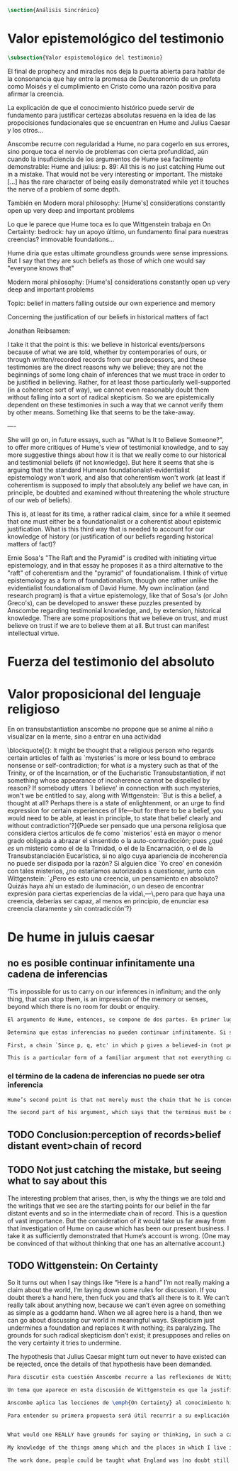 #+PROPERTY: header-args:latex :tangle ../../tex/ch3/sincronico.tex
# ------------------------------------------------------------------------------------
# Santa Teresa Benedicta de la Cruz, ruega por nosotros

#+BEGIN_SRC latex
\section{Análisis Sincrónico}
#+END_SRC


* Valor epistemológico del testimonio
#+BEGIN_SRC latex
\subsection{Valor espistemológico del testimonio}
#+END_SRC

El final de prophecy and miracles nos deja la puerta abierta para hablar de la
consonancia que hay entre la promesa de Deuteronomio de un profeta como Moisés y
el cumplimiento en Cristo como una razón positiva para afirmar la creencia.

La explicación de que el conocimiento histórico puede servir de fundamento para
justificar certezas absolutas resuena en la idea de las propocisiones
fundacionales que se encuentran en Hume and Julius Caesar y los otros...


Anscombe recurre con regularidad a Hume, no para cogerlo en sus errores, sino porque
toca el nervio de problemas con cierta profundidad, aún cuando la insuficiencia de los
argumentos de Hume sea facilmente demonstrable: Hume and julius: p. 89: All this is no
just catching Hume out in a mistake. That would not be very interesting or important.
The mistake [...] has the rare character of being easily demonstrated while yet it
touches the nerve of a problem of some depth.

También en Modern moral philosophy: [Hume's] considerations constantly open up very
deep and important problems

Lo que le parece que Hume toca es lo que Wittgenstein trabaja en On Certainty: bedrock:
hay un apoyo último, un fundamento final para nuestras creencias? immovable foundations...

Hume diría que estas ultimate groundless grounds were sense impressions. But I
say that they are such beliefs as those of which one would say "everyone knows
that"



Modern moral philosophy:
[Hume's] considerations constantly open up very deep and important problems

Topic: belief in matters falling outside our own experience and memory

Concerning the justification of our beliefs in historical matters of fact

Jonathan Reibsamen:

I take it that the point is this: we believe in historical events/persons because of
what we are told, whether by contemporaries of ours, or through written/recorded
records from our predecessors, and these testimonies are the direct reasons why we
believe; they are not the beginnings of some long chain of inferences that we must
trace in order to be justified in believing. Rather, for at least those particularly
well-supported (in a coherence sort of way), we cannot even reasonably doubt them
without falling into a sort of radical skepticism. So we are epistemically dependent on
these testimonies in such a way that we cannot verify them by other means. Something
like that seems to be the take-away.

----

She will go on, in future essays, such as "What Is It to Believe
Someone?", to offer more critiques of Hume's view of testimonial knowledge, and to say
more suggestive things about how it is that we really come to our historical and
testimonial beliefs (if not knowledge). But here it seems that she is arguing that the
standard Humean foundationalist-evidentialist epistemology won't work, and also that
coherentism won't work (at least if coherentism is supposed to imply that absolutely
any belief we have can, in principle, be doubted and examined without threatening the
whole structure of our web of beliefs).

This is, at least for its time, a rather radical claim, since for a while it seemed
that one must either be a foundationalist or a coherentist about epistemic
justification. What is this third way that is needed to account for our knowledge of
history (or justification of our beliefs regarding historical matters of fact)?

Ernie Sosa's "The Raft and the Pyramid" is credited with initiating virtue
epistemology, and in that essay he proposes it as a third alternative to the "raft" of
coherentism and the "pyramid" of foundationalism. I think of virtue epistemology as a
form of foundationalism, though one rather unlike the evidentialist foundationalism of
David Hume. My own inclination (and research program) is that a virtue epistemology,
like that of Sosa's (or John Greco's), can be developed to answer these puzzles
presented by Anscombe regarding testimonial knowledge, and, by extension, historical
knowledge. There are some propositions that we believe on trust, and must believe on
trust if we are to believe them at all. But trust can manifest intellectual virtue.

* Fuerza del testimonio del absoluto

* Valor proposicional del lenguaje religioso

En on transubstantiation anscombe no propone que se anime al niño a visualizar en la mente, sino a entrar en una actividad


\blockquote[{\cite[211]{teichmann2008ans}}: It might be thought that a religious person who regards certain articles of faith as `mysteries' is more or less bound to embrace nonsense or self-contradiction; for what \emph{is} a mystery such as that of the Trinity, or of the Incarnation, or of the Eucharistic Transubstantiation, if not something whose appearance of incoherence cannot be dispelled by reason? If somebody utters `I believe' in connection with such mysteries, won't we be entitled to say, along with Wittgenstein: `But is this a belief, a thought at all? Perhaps there is a state of enlightenment, or an urge to find expression for certain experiences of life---but for there to be a belief, you would need to be able, at least in principle, to state that belief clearly and without contradiction'?]{Puede ser pensado que una persona religiosa que considera ciertos artículos de fe como `misterios' está en mayor o menor grado obligada a abrazar el sinsentido o la auto-contradicción; pues ¿qué \emph{es} un misterio como el de la Trinidad, o el de la Encarnación, o el de la Transubstanciación Eucarística, si no algo cuya apariencia de incoherencia no puede ser disipada por la razón? Si alguien dice `Yo creo' en conexión con tales misterios, ¿no estaríamos autorizados a cuestionar, junto con Wittgenstein: `¿Pero es esto una creencia, un pensamiento en absoluto? Quizás haya ahí un estado de iluminación, o un deseo de encontrar expresión para ciertas experiencias de la vida\,---\,pero para que haya una creencia, deberías ser capaz, al menos en principio, de enunciar esa creencia claramente y sin contradicción'?}




* De hume in juluis caesar
** no es posible continuar infinitamente una cadena de inferencias
:TEXT:
’Tis impossible for us to carry on our inferences in infinitum; and the only thing,
that can stop them, is an impression of the memory or senses, beyond which there is no
room for doubt or enquiry.
:END:
#+BEGIN_SRC latex
  El argumento de Hume, entonces, se compone de dos partes. En primer lugar, una cadena de inferencia en la cual ``ya que p, q, etc...'' en la que p da una causa creida (no percibida) y q un efecto inferido, no puede continuar para siempre, sino que tiene que terminar n

  Determina que estas inferencias no pueden continuar infinitamente. Si se tratara de mera relación especulativa de conceptos no representaría dificultad, pero se trata de creer, y la cadena no podría ofrecer una creencia si no tiene término. \blockquote[{\cite[2762]{anscombe2011hoc}}: Now there really is no difficulty about going on ad infinitum, or at any rate about saying ‘and so on ad infinitum’, if the ‘inferring’ is simply deriving the idea of the effect from that of the cause. But the inferring is more than that ---it is believing. It is in connection with this that Hume is saying ‘this chain can’t go on for ever’.]{Ahora realmente no hay dificultad en ir infinitamente, o en cualquier caso decir `así sucesivamente infinitamente', si el `inferir' es simplemente derivar la idea del efecto partiendo de su causa. Pero el inferir es más que eso ---es creer. Es en conexión con esto que Hume dice `esta cadena no puede seguir para siempre'}

  First, a chain `Since p, q, etc' in which p gives a believed-in (not perceived) cause and q an inferred effect, cannot go on for ever but must terminate in a proposition that is believed without inferring any consequences from it; and from this proposition we then work back in reverse order to p.

  This is a particular form of a familiar argument that not everything can be argued from something else, that is: that it cannot be the case that everything is argued from something else. I believe p because I believe q because I believe r because I believe s ---this cannot go on for ever; it must end in something which I believe, not because I believe something else. This argument appears to be correct.

#+END_SRC
*** el término de la cadena de inferencias no puede ser otra inferencia
#+BEGIN_SRC latex
  Hume’s second point is that not merely must the chain that he is concerned with come to an end somewhere, but its terminus must be of a different kind from the other members. ... without the authority either of the memory or the senses our whole reasonings wou’d be chimerical and without foundation. Every link of the chain wou’d in that case hang upon another; but there wou’d not be anything fix’d to one end of it, capable of sustaining the whole; and consequently there wou’d be no belief or evidence.[27]

  The second part of his argument, which says that the terminus must be of a different character from the links of the chain, is more doubtful than the first part which only says there must be a terminus. Hume does not think that I have to have a present perception (of memory or sense) in connection with my belief that Caesar was killed in the Senate House: we can ‘reason upon our past conclusions and principles, without having recourse to those impressions from which they first arose.’ The convictions, however, must have been produced by impressions, and ‘all reasonings concerning causes and effects are originally deriv’d from some impression’.
#+END_SRC

** TODO Conclusion:perception of records>belief distant event>chain of record

** TODO Not just catching the mistake, but seeing what to say about this
The interesting problem that arises, then, is why the things we are told and the writings that we see are the starting points for our belief in the far distant events and so in the intermediate chain of record. This is a question of vast importance. But the consideration of it would take us far away from that investigation of Hume on cause which has been our present business. I take it as sufficiently demonstrated that Hume’s account is wrong. (One may be convinced of that without thinking that one has an alternative account.)
** TODO Wittgenstein: On Certainty
So it turns out when I say things like “Here is a hand” I’m not really making a claim about the world, I’m laying down some rules for discussion. If you doubt there’s a hand here, then fuck you and that’s all there is to it. We can’t really talk about anything now, because we can’t even agree on something as simple as a goddamn hand. When we all agree here is a hand, then we can go about discussing our world in meaningful ways. Skepticism just undermines a foundation and replaces it with nothing; its paralyzing. The grounds for such radical skepticism don’t exist; it presupposes and relies on the very certainty it tries to undermine.

The hypothesis that Julius Caesar might turn out never to have existed can be rejected, once the details of that hypothesis have been demanded.
#+BEGIN_SRC latex
  Para discutir esta cuestión Anscombe recurre a las reflexiones de Wittgenstein en \emph{On Certainty}. La motivación para estos ecritos de Wittgenstein son las propuestas de Moore en \emph{Proof of the External World} y \emph{Defence of Common Sense}. En estas obras sostiene que hay una serie de proposiciones que conocemos con seguridad, como \enquote{Aquí hay una mano, y aquí otra}, o \enquote{La tierra ha existido por largo tiempo antes de mi nacimiento} y \enquote{Nunca he estado lejos de la superficie de la tierra}. Estas reflexiones ocuparon a Wittgenstein durante los últimos años de su vida.\footnote{Cf. preface On certainty}

  Un tema que aparece en esta discusión de Wittgenstein es que la justificación semántica, relacionada con el uso correcto del lenguaje, y la justificación epistémica, relacionada como tal con el afirmar la verdad, están más unidas entre sí de lo que se piensa. Según esto:\blockquote[teichmann 213: Wittgenstein invites us to view the rules governing the correct use of words as comparable to the rules governing the acceptance or rejection of beliefs (which are themselves of course paradigmatically expressed in words); a ‘world view’ is determined as much by our language and its attendant conceptual scheme as by what we would ordinarily term our knowledge of things. The two aspects of world view, the two kinds of justification, come together in the phenomenon of certainty. ‘I am sure’, ‘I cannot doubt’ are related to ‘It must be’, which expression can be prefixed to any statement of conceptual truth. One direction in which these thoughts seem to take us is towards regarding certain world views, or sets of beliefs, or very general beliefs, as no more susceptible of rational justification or criticism than are concepts. –This is just how we go on’ looks to be the final answer to a series of –Why?’ questions; and a language–game or practice can appear to be sealed off from external assessment. An appeal to the objective measure of Reality is empty in this context; we can of course –cite reality’ when giving reasons in justification of a belief or practice, but that our reasons count as good reasons is determined by norms or rules of reasoning whose status as rules depends on the existence of a surrounding language–game.]{Wittgenstein nos invita a ver las reglas que gobiernan el uso correcto de las palabras como comparables con las reglas que gobiernan la aceptación o rechazo de las creencias (que desde luego son ellas mismas paradigmáticamente expresadas en palabras); una `cosmovisión' está determinada tanto por nuestro lenguaje y su esquema conceptual relacionado como por lo que ordinariamente expresamos como nuestro conocimiento de las cosas. Los dos aspectos de la cosmovisión, los dos tipos de justificación, quedan unidos en el fenómeno de la certeza. [\ldots] Una dirección hacia la que estos pensamientos parecen dirigirnos es a considerar ciertas cosmovisiones, o colecciones de creencias, o creencias generales, como no más susceptibles de justificación racional o crítica que la que tienen los conceptos}.

  Anscombe aplica las lecciones de \emph{On Certainty} al conocimiento histórico en la linéa propuesta por Hume: ``elegir cualquier punto en la historia, y considerar por qué razón lo creemos o rechazamos''. Elegir o rechazar una creencia como la propuesta implica la identificación de una justificación suficiente, y aquí esta busqueda esta regida por reglas comparables al correcto uso de las palabras. Los dos puntos principales destacados por Anscombe serán: \blockquote[grounds of belief 183: Hume's philosophical opinion was that these ultimate groundless grounds were sense impressions. But I say that they are such beliefs as those of which one will say `Everyone knows that!' or `Everyone who knows anything on such matters at all, knows that!']{La opinion filosófica de Hume era que estos fundamentos-sin-fundamento definitivos eran impresiones de los sentidos. Pero yo digo que son ese tipo de creencias de las cuales uno dice `¡Todo el mundo sabe eso!' o `¡Todo el que sabe algo de ese tema, sabe eso!'}. Junto a esto, es también parte de su argumento: \blockquote[teichmann 224: the mere statement that we can conceive of evidence turning up which showed there had never been such a person as Julius Caesar is no good until details are given of what sort of evidence that might be. If we try to do this, however, we are likely to fail.]{la declaración de que puede ser concebido que aparezca evidencia que mostrara que nunca ha habido una persona como Julio César no es suficiente hasta que se den detalles acerca del tipo de evidencia que ésta pudiera ser. Si intentamos hacer esto, sin embargo, lo más probable es que fracasemos.}

  Para entender su primera propuesta será útil recurrir a su explicación de este punto como está planteado en \emph{On Certainty}: \blockquote[QLI, 130: Finding grounds, testing, proving, reasoning, confirming, verifying are all processes that go on within, say, one or another living linguistic practice which we have. There are assumptions, beliefs, that are ‘immovable foundations’ of these proceedings. By this, Wittgenstein means only that they are a foundation which is not moved by any of these proceedings.]{Encontrar fundamentos, examinar, probar, razonar, confirmar, verificar son todos procesos que corresponden, diríamos, dentro de una u otra práctica linguística viva de las que tenemos. Hay supuestos, creencias, que son `fundamentos inmovibles' de estos modos de proceder. Con esto, Wittgenstein se refiere solamente a que son un fundamento que no es modificado por esos procesos.} En estos procesos o actividades hay proposiciones que sirven como bisagras, donde se apoya el movimiento del discurrir. Como tal, son creencias que si se ponen en duda impiden el progreso del razonamiento. Estas creencias son esas que forman parte del conocimiento común. En ese sentido, afirmar \enquote{aquí está mi mano} no es sostener algo sobre el estado de las cosas en el mundo, sino establecer unas reglas para la discusión. Por otra parte, poner en duda que tengo mi mano aquí delante supondría tratar con escepticismo un conocimiento común de tal manera que se podría decir \enquote{si esto es dudoso, ¿qué puede ser cierto?}, entonces ¿desde qué fundamento podríamos sostener una discusión o razonamiento sobre el mundo en el que \enquote{aquí está mi mano} no es cierto?


  What would one REALLY have grounds for saying or thinking, in such a case?’ In many of her articles, Anscombe refers to some view as a prejudice, or apparent prejudice. When is a belief a prejudice, and when is it bedrock? When is it a questionable ‘bit of Weltanschauung’, and when a ‘hinge proposition’? The answer to these questions must in large part have to do with how much, and what sort of, detail can be plausibly put into counter-examples to, or cases against, the belief in question.

  My knowledge of the things among which and the places in which I live is not so much 'theory laden' as ‘common-knowledge laden'. I wish to say: it is a falsification here to speak of testimony: to say, for example, that it is by testimony that I know I was born. There is something else, not testimony, though acquired by education from human beings, which is, so to speak, thicker than testimony.

  The work done, people could be taught what England was (no doubt still disputing some regions). Now those who learned thereafter can hardly be said to have knowledge by testimony. They were taught to call something 'England’—something indeed which could in large part only be defined for them by hearsay; and they so taught those who came after them. I am an heir of this tradition. Now, I know I live in England. But by testimony? Some would say so. But there is something queer about it. What do I know? That the world is divided up into countries which have names, and that the one I live in is called England and is here on the map of the globe. This involves understanding the use of the globe to represent the earth. It is rather as if I had been taught to join in doing something, than to believe something—but because everyone is taught to do such things, an object of belief is generated. The belief is so certainly correct (for it follows the practice) that it is knowledge; for here knowledge is no other than certainly correct belief in pursuit of a practice. But the connection with testimony is remote and indirect.

#+END_SRC
